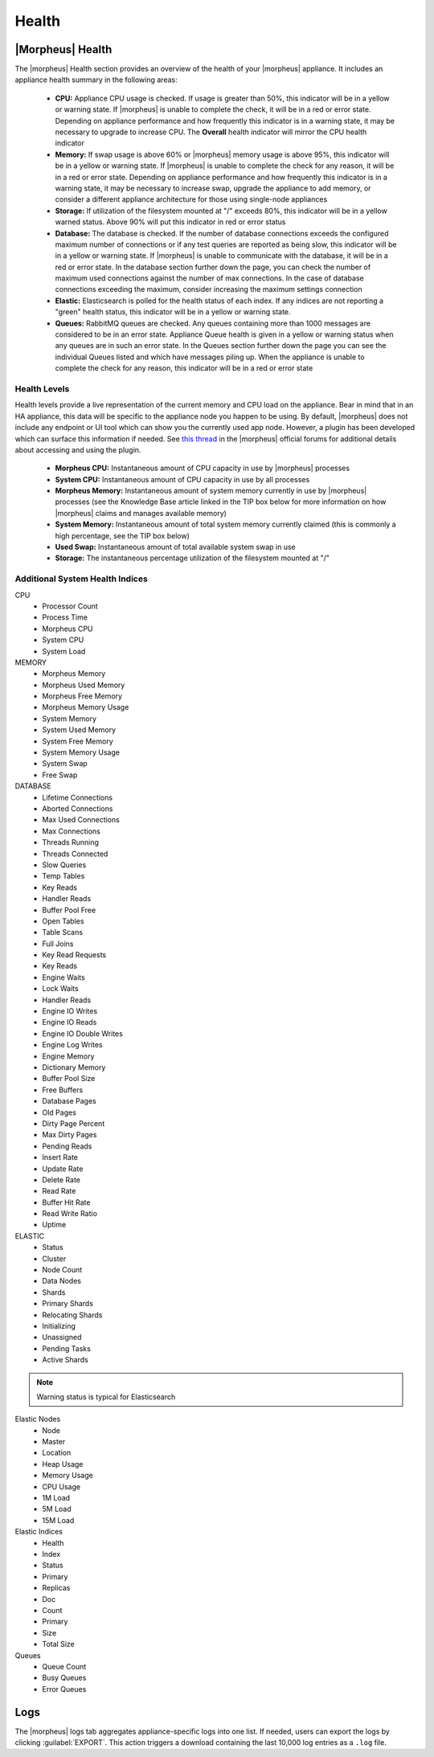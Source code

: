 Health
======

|Morpheus| Health
------------------

.. rst-class:: hidden
  .. image:: /images/administration/health/morpheusHealth500.png

The |morpheus| Health section provides an overview of the health of your |morpheus| appliance. It includes an appliance health summary in the following areas:

  - **CPU:** Appliance CPU usage is checked. If usage is greater than 50%, this indicator will be in a yellow or warning state. If |morpheus| is unable to complete the check, it will be in a red or error state. Depending on appliance performance and how frequently this indicator is in a warning state, it may be necessary to upgrade to increase CPU. The **Overall** health indicator will mirror the CPU health indicator
  - **Memory:** If swap usage is above 60% or |morpheus| memory usage is above 95%, this indicator will be in a yellow or warning state. If |morpheus| is unable to complete the check for any reason, it will be in a red or error state. Depending on appliance performance and how frequently this indicator is in a warning state, it may be necessary to increase swap, upgrade the appliance to add memory, or consider a different appliance architecture for those using single-node appliances
  - **Storage:** If utilization of the filesystem mounted at "/" exceeds 80%, this indicator will be in a yellow warned status. Above 90% will put this indicator in red or error status
  - **Database:** The database is checked. If the number of database connections exceeds the configured maximum number of connections or if any test queries are reported as being slow, this indicator will be in a yellow or warning state. If |morpheus| is unable to communicate with the database, it will be in a red or error state. In the database section further down the page, you can check the number of maximum used connections against the number of max connections. In the case of database connections exceeding the maximum, consider increasing the maximum settings connection
  - **Elastic:** Elasticsearch is polled for the health status of each index. If any indices are not reporting a "green" health status, this indicator will be in a yellow or warning state.
  - **Queues:** RabbitMQ queues are checked. Any queues containing more than 1000 messages are considered to be in an error state. Appliance Queue health is given in a yellow or warning status when any queues are in such an error state. In the Queues section further down the page you can see the individual Queues listed and which have messages piling up. When the appliance is unable to complete the check for any reason, this indicator will be in a red or error state

Health Levels
^^^^^^^^^^^^^

Health levels provide a live representation of the current memory and CPU load on the appliance. Bear in mind that in an HA appliance, this data will be specific to the appliance node you happen to be using. By default, |morpheus| does not include any endpoint or UI tool which can show you the currently used app node. However, a plugin has been developed which can surface this information if needed. See `this thread <https://discuss.morpheusdata.com/t/custom-ping-endpoint-via-morpheus-plugin/389>`_ in the |morpheus| official forums for additional details about accessing and using the plugin.

  - **Morpheus CPU:** Instantaneous amount of CPU capacity in use by |morpheus| processes
  - **System CPU:** Instantaneous amount of CPU capacity in use by all processes
  - **Morpheus Memory:** Instantaneous amount of system memory currently in use by |morpheus| processes (see the Knowledge Base article linked in the TIP box below for more information on how |morpheus| claims and manages available memory)
  - **System Memory:** Instantaneous amount of total system memory currently claimed (this is commonly a high percentage, see the TIP box below)
  - **Used Swap:** Instantaneous amount of total available system swap in use
  - **Storage:** The instantaneous percentage utilization of the filesystem mounted at "/"

.. rst-class:: hidden
  .. TIP:: It's common to see a high percentage of system memory being used `due to the way Morpheus allocates and manages memory <https://support.morpheusdata.com/s/article/How-does-Morpheus-manage-the-memory-it-uses?language=en_US>`_. If |morpheus| is performing well, high system memory use is not necessarily an indicator that any action needs to be taken.

Additional System Health Indices
^^^^^^^^^^^^^^^^^^^^^^^^^^^^^^^^

CPU
  - Processor Count
  - Process Time
  - Morpheus CPU
  - System CPU
  - System Load

MEMORY
  - Morpheus Memory
  - Morpheus Used Memory
  - Morpheus Free Memory
  - Morpheus Memory Usage
  - System Memory
  - System Used Memory
  - System Free Memory
  - System Memory Usage
  - System Swap
  - Free Swap

DATABASE
  - Lifetime Connections
  - Aborted Connections
  - Max Used Connections
  - Max Connections
  - Threads Running
  - Threads Connected
  - Slow Queries
  - Temp Tables
  - Key Reads
  - Handler Reads
  - Buffer Pool Free
  - Open Tables
  - Table Scans
  - Full Joins
  - Key Read Requests
  - Key Reads
  - Engine Waits
  - Lock Waits
  - Handler Reads
  - Engine IO Writes
  - Engine IO Reads
  - Engine IO Double Writes
  - Engine Log Writes
  - Engine Memory
  - Dictionary Memory
  - Buffer Pool Size
  - Free Buffers
  - Database Pages
  - Old Pages
  - Dirty Page Percent
  - Max Dirty Pages
  - Pending Reads
  - Insert Rate
  - Update Rate
  - Delete Rate
  - Read Rate
  - Buffer Hit Rate
  - Read Write Ratio
  - Uptime

ELASTIC
  - Status
  - Cluster
  - Node Count
  - Data Nodes
  - Shards
  - Primary Shards
  - Relocating Shards
  - Initializing
  - Unassigned
  - Pending Tasks
  - Active Shards

.. NOTE:: Warning status is typical for Elasticsearch

Elastic Nodes
  - Node
  - Master
  - Location
  - Heap Usage
  - Memory Usage
  - CPU Usage
  - 1M Load
  - 5M Load
  - 15M Load

Elastic Indices
  - Health
  - Index
  - Status
  - Primary
  - Replicas
  - Doc
  - Count
  - Primary
  - Size
  - Total Size

Queues
  - Queue Count
  - Busy Queues
  - Error Queues

Logs
----

The |morpheus| logs tab aggregates appliance-specific logs into one list. If needed, users can export the logs by clicking :guilabel:`EXPORT`. This action triggers a download containing the last 10,000 log entries as a ``.log`` file.

.. rst-class:: hidden
  .. image:: /images/administration/healthlogs.png
